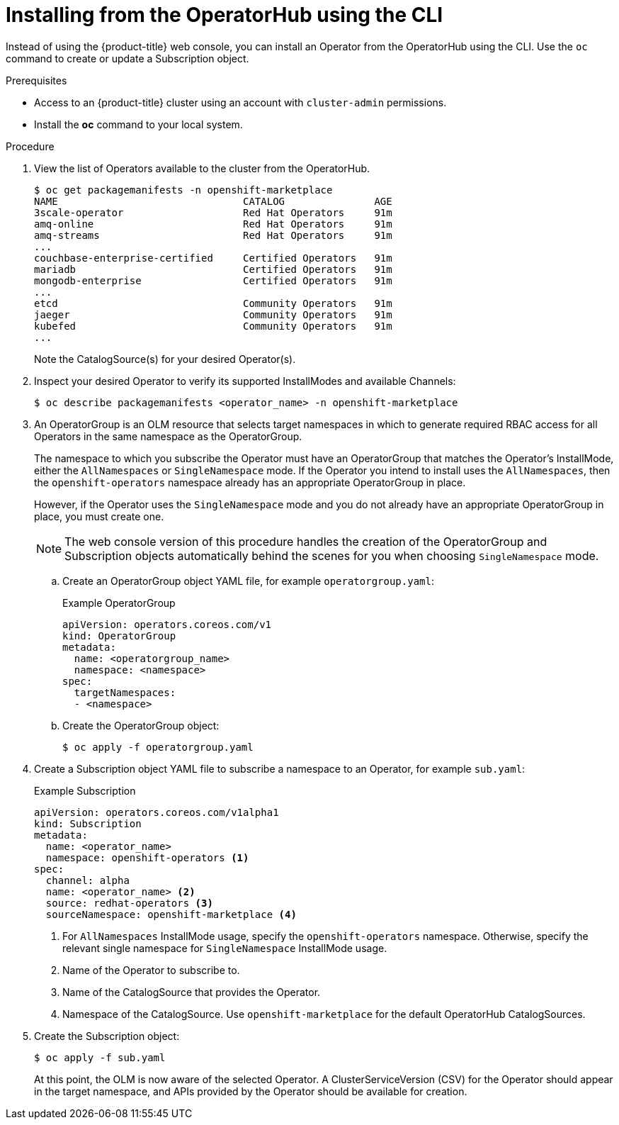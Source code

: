// Module included in the following assemblies:
//
// * operators/olm-adding-operators-to-cluster.adoc

[id="olm-installing-operator-from-operatorhub-using-cli_{context}"]
= Installing from the OperatorHub using the CLI

Instead of using the {product-title} web console, you can install an Operator
from the OperatorHub using the CLI. Use the `oc` command to create or update a
Subscription object.

.Prerequisites

- Access to an {product-title} cluster using an account with `cluster-admin`
permissions.

- Install the *oc* command to your local system.

.Procedure

. View the list of Operators available to the cluster from the OperatorHub.
+
----
$ oc get packagemanifests -n openshift-marketplace
NAME                               CATALOG               AGE
3scale-operator                    Red Hat Operators     91m
amq-online                         Red Hat Operators     91m
amq-streams                        Red Hat Operators     91m
...
couchbase-enterprise-certified     Certified Operators   91m
mariadb                            Certified Operators   91m
mongodb-enterprise                 Certified Operators   91m
...
etcd                               Community Operators   91m
jaeger                             Community Operators   91m
kubefed                            Community Operators   91m
...
----
+
Note the CatalogSource(s) for your desired Operator(s).

. Inspect your desired Operator to verify its supported InstallModes and available
Channels:
+
----
$ oc describe packagemanifests <operator_name> -n openshift-marketplace
----

. An OperatorGroup is an OLM resource that selects target namespaces in which to
generate required RBAC access for all Operators in the same namespace as the
OperatorGroup.
+
The namespace to which you subscribe the Operator must have an OperatorGroup
that matches the Operator's InstallMode, either the `AllNamespaces` or
`SingleNamespace` mode. If the Operator you intend to install uses the
`AllNamespaces`, then the `openshift-operators` namespace already has an
appropriate OperatorGroup in place.
+
However, if the Operator uses the `SingleNamespace` mode and you do not already
have an appropriate OperatorGroup in place, you must create one.
+
[NOTE]
====
The web console version of this procedure handles the creation of the
OperatorGroup and Subscription objects automatically behind the scenes for you
when choosing `SingleNamespace` mode.
====

.. Create an OperatorGroup object YAML file, for example `operatorgroup.yaml`:
+
.Example OperatorGroup
[source,yaml]
----
apiVersion: operators.coreos.com/v1
kind: OperatorGroup
metadata:
  name: <operatorgroup_name>
  namespace: <namespace>
spec:
  targetNamespaces:
  - <namespace>
----

.. Create the OperatorGroup object:
+
----
$ oc apply -f operatorgroup.yaml
----

. Create a Subscription object YAML file to subscribe a namespace to an Operator,
for example `sub.yaml`:
+
.Example Subscription
[source,yaml]
----
apiVersion: operators.coreos.com/v1alpha1
kind: Subscription
metadata:
  name: <operator_name>
  namespace: openshift-operators <1>
spec:
  channel: alpha
  name: <operator_name> <2>
  source: redhat-operators <3>
  sourceNamespace: openshift-marketplace <4>
----
<1> For `AllNamespaces` InstallMode usage, specify the `openshift-operators`
namespace. Otherwise, specify the relevant single namespace for
`SingleNamespace` InstallMode usage.
<2> Name of the Operator to subscribe to.
<3> Name of the CatalogSource that provides the Operator.
<4> Namespace of the CatalogSource. Use `openshift-marketplace` for the default
OperatorHub CatalogSources.

. Create the Subscription object:
+
----
$ oc apply -f sub.yaml
----
+
At this point, the OLM is now aware of the selected Operator. A
ClusterServiceVersion (CSV) for the Operator should appear in the target
namespace, and APIs provided by the Operator should be available for creation.

